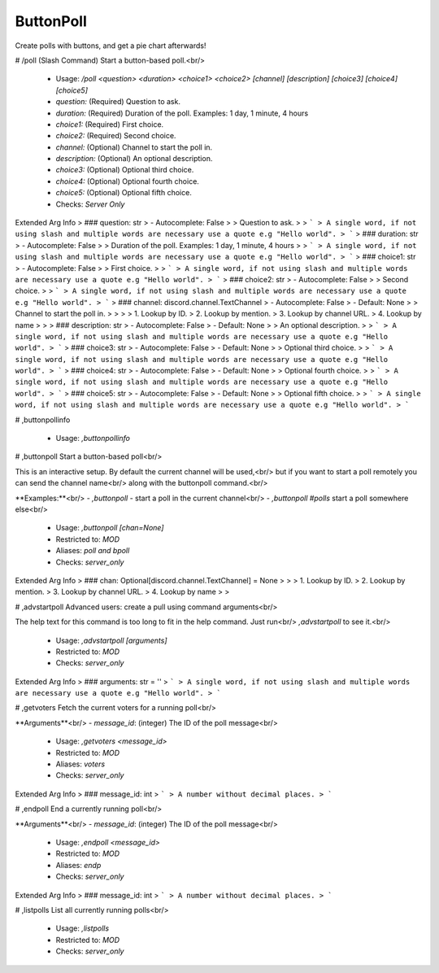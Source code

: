ButtonPoll
==========

Create polls with buttons, and get a pie chart afterwards!

# /poll (Slash Command)
Start a button-based poll.<br/>
 - Usage: `/poll <question> <duration> <choice1> <choice2> [channel] [description] [choice3] [choice4] [choice5]`
 - `question:` (Required) Question to ask.
 - `duration:` (Required) Duration of the poll. Examples: 1 day, 1 minute, 4 hours
 - `choice1:` (Required) First choice.
 - `choice2:` (Required) Second choice.
 - `channel:` (Optional) Channel to start the poll in.
 - `description:` (Optional) An optional description.
 - `choice3:` (Optional) Optional third choice.
 - `choice4:` (Optional) Optional fourth choice.
 - `choice5:` (Optional) Optional fifth choice.

 - Checks: `Server Only`
Extended Arg Info
> ### question: str
> - Autocomplete: False
> 
> Question to ask.
> 
> ```
> A single word, if not using slash and multiple words are necessary use a quote e.g "Hello world".
> ```
> ### duration: str
> - Autocomplete: False
> 
> Duration of the poll. Examples: 1 day, 1 minute, 4 hours
> 
> ```
> A single word, if not using slash and multiple words are necessary use a quote e.g "Hello world".
> ```
> ### choice1: str
> - Autocomplete: False
> 
> First choice.
> 
> ```
> A single word, if not using slash and multiple words are necessary use a quote e.g "Hello world".
> ```
> ### choice2: str
> - Autocomplete: False
> 
> Second choice.
> 
> ```
> A single word, if not using slash and multiple words are necessary use a quote e.g "Hello world".
> ```
> ### channel: discord.channel.TextChannel
> - Autocomplete: False
> - Default: None
> 
> Channel to start the poll in.
> 
> 
> 
>     1. Lookup by ID.
>     2. Lookup by mention.
>     3. Lookup by channel URL.
>     4. Lookup by name
> 
>     
> ### description: str
> - Autocomplete: False
> - Default: None
> 
> An optional description.
> 
> ```
> A single word, if not using slash and multiple words are necessary use a quote e.g "Hello world".
> ```
> ### choice3: str
> - Autocomplete: False
> - Default: None
> 
> Optional third choice.
> 
> ```
> A single word, if not using slash and multiple words are necessary use a quote e.g "Hello world".
> ```
> ### choice4: str
> - Autocomplete: False
> - Default: None
> 
> Optional fourth choice.
> 
> ```
> A single word, if not using slash and multiple words are necessary use a quote e.g "Hello world".
> ```
> ### choice5: str
> - Autocomplete: False
> - Default: None
> 
> Optional fifth choice.
> 
> ```
> A single word, if not using slash and multiple words are necessary use a quote e.g "Hello world".
> ```


# ,buttonpollinfo

 - Usage: `,buttonpollinfo`


# ,buttonpoll
Start a button-based poll<br/>

This is an interactive setup. By default the current channel will be used,<br/>
but if you want to start a poll remotely you can send the channel name<br/>
along with the buttonpoll command.<br/>

**Examples:**<br/>
- `,buttonpoll` - start a poll in the current channel<br/>
- `,buttonpoll #polls` start a poll somewhere else<br/>
 - Usage: `,buttonpoll [chan=None]`
 - Restricted to: `MOD`
 - Aliases: `poll and bpoll`
 - Checks: `server_only`
Extended Arg Info
> ### chan: Optional[discord.channel.TextChannel] = None
> 
> 
>     1. Lookup by ID.
>     2. Lookup by mention.
>     3. Lookup by channel URL.
>     4. Lookup by name
> 
>     


# ,advstartpoll
Advanced users: create a pull using command arguments<br/>

The help text for this command is too long to fit in the help command. Just run<br/>
`,advstartpoll` to see it.<br/>
 - Usage: `,advstartpoll [arguments]`
 - Restricted to: `MOD`
 - Checks: `server_only`
Extended Arg Info
> ### arguments: str = ''
> ```
> A single word, if not using slash and multiple words are necessary use a quote e.g "Hello world".
> ```


# ,getvoters
Fetch the current voters for a running poll<br/>

**Arguments**<br/>
- `message_id`: (integer) The ID of the poll message<br/>
 - Usage: `,getvoters <message_id>`
 - Restricted to: `MOD`
 - Aliases: `voters`
 - Checks: `server_only`
Extended Arg Info
> ### message_id: int
> ```
> A number without decimal places.
> ```


# ,endpoll
End a currently running poll<br/>

**Arguments**<br/>
- `message_id`: (integer) The ID of the poll message<br/>
 - Usage: `,endpoll <message_id>`
 - Restricted to: `MOD`
 - Aliases: `endp`
 - Checks: `server_only`
Extended Arg Info
> ### message_id: int
> ```
> A number without decimal places.
> ```


# ,listpolls
List all currently running polls<br/>
 - Usage: `,listpolls`
 - Restricted to: `MOD`
 - Checks: `server_only`


